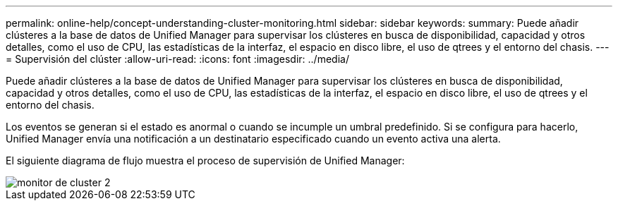 ---
permalink: online-help/concept-understanding-cluster-monitoring.html 
sidebar: sidebar 
keywords:  
summary: Puede añadir clústeres a la base de datos de Unified Manager para supervisar los clústeres en busca de disponibilidad, capacidad y otros detalles, como el uso de CPU, las estadísticas de la interfaz, el espacio en disco libre, el uso de qtrees y el entorno del chasis. 
---
= Supervisión del clúster
:allow-uri-read: 
:icons: font
:imagesdir: ../media/


[role="lead"]
Puede añadir clústeres a la base de datos de Unified Manager para supervisar los clústeres en busca de disponibilidad, capacidad y otros detalles, como el uso de CPU, las estadísticas de la interfaz, el espacio en disco libre, el uso de qtrees y el entorno del chasis.

Los eventos se generan si el estado es anormal o cuando se incumple un umbral predefinido. Si se configura para hacerlo, Unified Manager envía una notificación a un destinatario especificado cuando un evento activa una alerta.

El siguiente diagrama de flujo muestra el proceso de supervisión de Unified Manager:

image::../media/cluster-monitoring2.gif[monitor de cluster 2]
